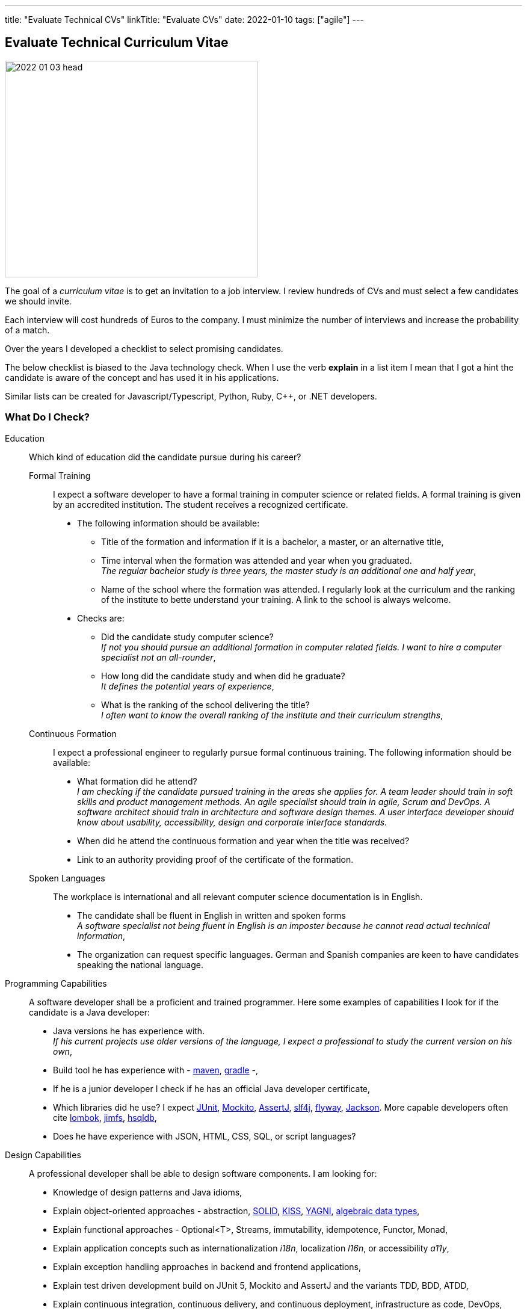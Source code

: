 ---
title: "Evaluate Technical CVs"
linkTitle: "Evaluate CVs"
date: 2022-01-10
tags: ["agile"]
---

== Evaluate Technical Curriculum Vitae
:author: Marcel Baumann
:email: <marcel.baumann@tangly.net>
:company: https://www.tangly.net/[tangly llc]

image::2022-01-03-head.jpg[width=420,height=360,role=left]

The goal of a _curriculum vitae_ is to get an invitation to a job interview.
I review hundreds of CVs and must select a few candidates we should invite.

Each interview will cost hundreds of Euros to the company.
I must minimize the number of interviews and increase the probability of a match.

Over the years I developed a checklist to select promising candidates.

The below checklist is biased to the Java technology check.
When I use the verb *explain* in a list item I mean that I got a hint the candidate is aware of the concept and has used it in his applications.

Similar lists can be created for Javascript/Typescript, Python, Ruby, C++, or .NET developers.

=== What Do I Check?

Education:: Which kind of education did the candidate pursue during his career?
Formal Training::: I expect a software developer to have a formal training in computer science or related fields.
A formal training is given by an accredited institution.
The student receives a recognized certificate.
* The following information should be available:
** Title of the formation and information if it is a bachelor, a master, or an alternative title,
** Time interval when the formation was attended and year when you graduated. +
_The regular bachelor study is three years, the master study is an additional one and half year_,
** Name of the school where the formation was attended.
I regularly look at the curriculum and the ranking of the institute to bette understand your training.
A link to the school is always welcome.
* Checks are:
** Did the candidate study computer science? +
_If not you should pursue an additional formation in computer related fields.
I want to hire a computer specialist not an all-rounder_,
** How long did the candidate study and when did he graduate? +
_It defines the potential years of experience_,
** What is the ranking of the school delivering the title? +
_I often want to know the overall ranking of the institute and their curriculum strengths_,
Continuous Formation::: I expect a professional engineer to regularly pursue formal continuous training.
The following information should be available:
** What formation did he attend? +
_I am checking if the candidate pursued training in the areas she applies for.
A team leader should train in soft skills and product management methods.
An agile specialist should train in agile, Scrum and DevOps.
A software architect should train in architecture and software design themes.
A user interface developer should know about usability, accessibility, design and corporate interface standards._
** When did he attend the continuous formation and year when the title was received?
** Link to an authority providing proof of the certificate of the formation.
Spoken Languages:::
The workplace is international and all relevant computer science documentation is in English.
* The candidate shall be fluent in English in written and spoken forms +
_A software specialist not being fluent in English is an imposter because he cannot read actual technical information_,
* The organization can request specific languages.
German and Spanish companies are keen to have candidates speaking the national language.
Programming Capabilities::
A software developer shall be a proficient and trained programmer.
Here some examples of capabilities I look for if the candidate is a Java developer:
* Java versions he has experience with. +
_If his current projects use older versions of the language, I expect a professional to study the current version on his own_,
* Build tool he has experience with - https://maven.apache.org/[maven], https://gradle.org/[gradle] -,
* If he is a junior developer I check if he has an official Java developer certificate,
* Which libraries did he use?
I expect https://junit.org/junit5/[JUnit], https://site.mockito.org/[Mockito], https://assertj.github.io/doc/[AssertJ],
http://www.slf4j.org/[slf4j], https://flywaydb.org/[flyway], https://github.com/FasterXML/jackson[Jackson].
More capable developers often cite https://projectlombok.org/[lombok], https://github.com/google/jimfs[jimfs], http://hsqldb.org/[hsqldb],
* Does he have experience with JSON, HTML, CSS, SQL, or script languages?
Design Capabilities::
A professional developer shall be able to design software components.
I am looking for:
* Knowledge of design patterns and Java idioms,
* Explain object-oriented approaches - abstraction, https://en.wikipedia.org/wiki/SOLID[SOLID], https://en.wikipedia.org/wiki/KISS_principle[KISS],
https://en.wikipedia.org/wiki/You_aren%27t_gonna_need_it[YAGNI], https://en.wikipedia.org/wiki/Algebraic_data_type[algebraic data types],
* Explain functional approaches - Optional<T>, Streams, immutability, idempotence, Functor, Monad,
* Explain application concepts such as internationalization _i18n_, localization _l16n_, or accessibility _a11y_,
* Explain exception handling approaches in backend and frontend applications,
* Explain test driven development build on JUnit 5, Mockito and AssertJ and the variants TDD, BDD, ATDD,
* Explain continuous integration, continuous delivery, and continuous deployment, infrastructure as code, DevOps,
* Explain refactoring triggered through https://www.sonarlint.org/[SonarLint], https://pmd.github.io/[PMD], https://spotbugs.github.io/[SpotBugs].
Architecture Capabilities::
A professional software architect shall be able to define an application architecture.
I am looking for:
* Explain architecture patterns such as monolith, modular monolith, modular application, layered application,
* Show knowledge of architecture approach such as domain driven design, Traditional approaches such as https://en.wikipedia.org/wiki/Rational_Unified_Process[RUP],
https://en.wikipedia.org/wiki/Zachman_Framework[Zachmann] can be mentioned but are no more relevant,
* Explain the different facets of the architect role: Teacher, Coach, Mentor, Developer,
* Explain how architecture is documented (https://adr.github.io/[ADR], https://c4model.com/[C4]), static websites (Pages in GitHub, GitLab, or Bitbucket); and which notations (https://www.omg.org/spec/UML/[UML]) or approaches can be used,
* Explain continuous architecture improvements and how it is performed - see e.g. refactoring legacy systems -,
* Explain technical debt concepts and how to mitigate technical debt in an application,
* Check if the candidate knows about https://adr.github.io/[ADR] _Architecture Design Record_, https://www.archunit.org/[ArchUnit],
* Check if a formal architecture training was performed such as https://en.wikipedia.org/wiki/Domain-driven_design[DDD], https://www.opengroup.org/togaf[TOGAF],
https://arc42.org/[arc42].
Agile Work Capabilities::
A professional developers should know agile methods which around since this millennium:
* Check if Scrum, Kanban, Lean approaches were used in projects.
Often they only pretend because they hold a daily meeting and a retrospective,
* Check if CI/CD/CD and DevOps practices were used in projects,
* Check if understanding of refactoring and automated tests is visible and if techniques were used in projects.
Teamwork Capabilities::
* What does teamwork mean for the candidate?
* Explain pair programming, mob programming, merge requests
* Explain feature branch versus trunk based development
* Check if community of practice, coding dojo, design workshops are known concepts
* Does the candidate shows a sensibility to soft factors and team building instruments?

If the position is for a team lead position I use the criteria discussed in link:../..//2021/technical-team-lead/[Techincal Team Lead] blog.

=== Goodies

LinkedIn Profile::
Digital professionals publish their career and achievements on a platform.
I like to visit your LinkedIn profile or your personal career website.
Open Source Activities::
Modern software application development relies heavily on open source libraries and frameworks.
Developers who understand how to communicate with the teams behind these projects and how to contribute improvements are worth a lot in any project.
Community Activities::
Engineers working in communities and user groups are often open, enthusiast and have a wider network of professional acquaintances.
Blogs and Articles::
Developers taking time to write public blogs or articles show a genuine interest to help others in their learning.
I also find very interesting to learn which technical books a candidate has read.
Other Programming Languages::
Java developers interested in Groovy, Kotlin, Scala, Clojure are often more knowledgeable and open to new approaches.

=== Game Rules

Provide a short text describing yourself and your interests::
I want to understand who the person behind the CV is and the type of work she is interested in.
Embellish, do not lie::
It is normal to show the bright side of your work experience.
Feel free to embellish your CV.
But please do not lie to me and invent capabilities you do not have.
Such a fault is a killer during the interview.
I always cross-check the CV during an interview.
Explain gaps in CV::
I truly respect people taking off time or having encountered problems during their careers.
And I expect from you a hint to understand gaps in your career.
Experience section::
Use this section to discuss what you achieved in each of your previous roles.
Using data and numbers can help a hiring manager get a better sense of how you performed, especially because this information is verifiable.
Please add more details for the last five years.
I am not deeply interested to know details about a project ten years old. +
_I do not fully count experience when the project duration was below half a year.
You need time to learn the application, the team and the constraints.
Therefore, the first six months your personal learning in new approaches and technologies is quite shallow._
Explain why you apply for a specific job position::
Either you have the needed capabilities through past and current experiences or explain why you think you could take over the responsibility.
Use a spell checker::
A computer specialist not being able to use a spell checker is automatically disqualified.
Interest to improve::
You are doomed if you did not learn or formally train the last ten years.
This learning and training shall be visible in your resume.
_I look for Oracle Java Developer (developer), advanced or professional Scrum, iSAQB (senior designer), TOGAF, and JEE (architect) certifications._
Personal information::
Personally I like to see a picture of the candidate.
I also expect some information about the location of the candidate such as city and state.
I have a strong emphasis to build diverse teams because I am fully aware of the improved productivity.
Women must have a higher chance to get an interview and the job.
We want to equilibrate our development teams.
And I fully understand candidates not providing one due to anxiety of toxic selection processes.

=== Tips

I have the following checks to assess how current the knowledge of a candidate is.
If a candidate cites obsolete approaches I become cautious.

* SVN is dead for 10 years.
Everybody uses Git.
* RUP is dead for 20 years.
* Waterfall is dead for 25 years.
* Extensive front-end requirement definition is dead for 10 years.
* Big front-end architecture and design activities are dead for 15 years.
* Technologies such as NetBeans, Ant, or XML are obsolete.

=== NodeJS Candidates

A NodeJS developer shall know domain-driven design, clean, refactoring, TDD, CI/CD and agile approaches.
General information, computer science, design, software architecture and agile approaches requirements are the similar.

The technical questions for a NodeJS person are slightly different from a Java developer:

* Which https://nodejs.org/en/[NodeJS] version is he working with?
How experienced is she with the packet manager _npm_?
* Does he have a Typescript certification?
Which version of Typescript is she using?
* Which tools did she used for quality conformance and refactoring in projects?
* Does he know standard https://owasp.org/[OWASP] approaches and why they are important in a NodeJS environment?
* Examples of object-oriented, functional programming, asynchronous and reactive approaches in Typescript code
* Can senior developers discuss and explain threading, thread library, async design approaches?
* Which development environment does he use to develop NodeJS code - e.g. JetBrain WebStorm -?
* Does he master https://en.wikipedia.org/wiki/MEAN_(solution_stack)[MEAN] stack - MongoDB, Express.JS, Angular, NodeJS -?
* Which experience and certification does she have with Angular or React?
* Which training or certificates does she have in user interface design, usability, or accessibility?
* Does he have experience and training in MongoDB, Mongoose, Meteor, express.js, socket.io?
* Is she experienced with integrating relational database in NodeJS backend solutions?
* Are advanced topics such as https://webassembly.org/[WebAssembly] or https://deno.land/[Deno] known?

Use hints in the project experience sections to cover the above topics.
